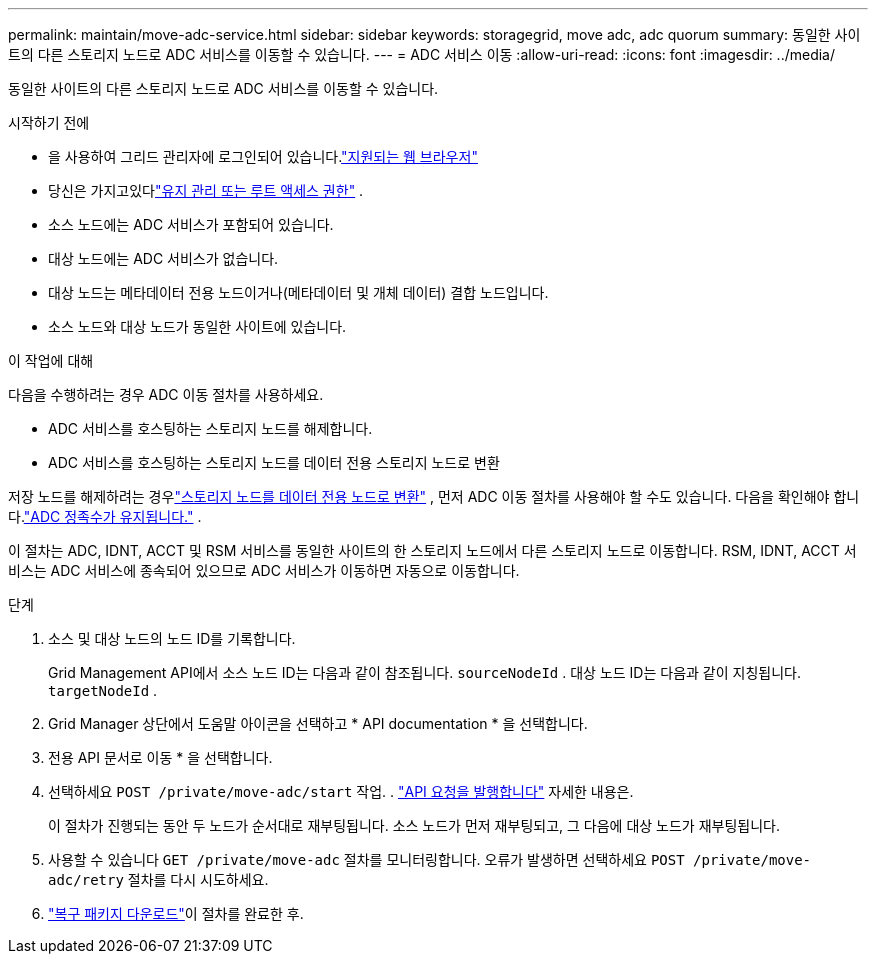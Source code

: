 ---
permalink: maintain/move-adc-service.html 
sidebar: sidebar 
keywords: storagegrid, move adc, adc quorum 
summary: 동일한 사이트의 다른 스토리지 노드로 ADC 서비스를 이동할 수 있습니다. 
---
= ADC 서비스 이동
:allow-uri-read: 
:icons: font
:imagesdir: ../media/


[role="lead"]
동일한 사이트의 다른 스토리지 노드로 ADC 서비스를 이동할 수 있습니다.

.시작하기 전에
* 을 사용하여 그리드 관리자에 로그인되어 있습니다.link:../admin/web-browser-requirements.html["지원되는 웹 브라우저"]
* 당신은 가지고있다link:../admin/admin-group-permissions.html["유지 관리 또는 루트 액세스 권한"] .
* 소스 노드에는 ADC 서비스가 포함되어 있습니다.
* 대상 노드에는 ADC 서비스가 없습니다.
* 대상 노드는 메타데이터 전용 노드이거나(메타데이터 및 개체 데이터) 결합 노드입니다.
* 소스 노드와 대상 노드가 동일한 사이트에 있습니다.


.이 작업에 대해
다음을 수행하려는 경우 ADC 이동 절차를 사용하세요.

* ADC 서비스를 호스팅하는 스토리지 노드를 해제합니다.
* ADC 서비스를 호스팅하는 스토리지 노드를 데이터 전용 스토리지 노드로 변환


저장 노드를 해제하려는 경우link:../maintain/convert-to-data-only-node.html["스토리지 노드를 데이터 전용 노드로 변환"] , 먼저 ADC 이동 절차를 사용해야 할 수도 있습니다.  다음을 확인해야 합니다.link:../maintain/understanding-adc-service-quorum.html["ADC 정족수가 유지됩니다."] .

이 절차는 ADC, IDNT, ACCT 및 RSM 서비스를 동일한 사이트의 한 스토리지 노드에서 다른 스토리지 노드로 이동합니다.  RSM, IDNT, ACCT 서비스는 ADC 서비스에 종속되어 있으므로 ADC 서비스가 이동하면 자동으로 이동합니다.

.단계
. 소스 및 대상 노드의 노드 ID를 기록합니다.
+
Grid Management API에서 소스 노드 ID는 다음과 같이 참조됩니다. `sourceNodeId` .  대상 노드 ID는 다음과 같이 지칭됩니다. `targetNodeId` .

. Grid Manager 상단에서 도움말 아이콘을 선택하고 * API documentation * 을 선택합니다.
. 전용 API 문서로 이동 * 을 선택합니다.
. 선택하세요 `POST /private/move-adc/start` 작업. . link:../admin/using-grid-management-api.html#issue-api-requests["API 요청을 발행합니다"] 자세한 내용은.
+
이 절차가 진행되는 동안 두 노드가 순서대로 재부팅됩니다.  소스 노드가 먼저 재부팅되고, 그 다음에 대상 노드가 재부팅됩니다.

. 사용할 수 있습니다 `GET /private/move-adc` 절차를 모니터링합니다.  오류가 발생하면 선택하세요 `POST /private/move-adc/retry` 절차를 다시 시도하세요.
. link:../maintain/downloading-recovery-package.html["복구 패키지 다운로드"]이 절차를 완료한 후.


